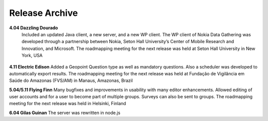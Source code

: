.. _release-archive:

**********************
Release Archive
**********************


**4.04 Dazzling Dourado**
 Included an updated Java client, a new server, and a new WP client. The WP client of Nokia Data Gathering was developed through a partnership between Nokia, Seton Hall University’s Center of Mobile Research and Innovation, and Microsoft. The roadmapping meeting for the next release was held at Seton Hall University in New York, USA

.. figure:: images/dazzling.png
   :alt: Dazzling Dourado server


**4.11 Electric Edison**   
Added a Geopoint Question type as well as mandatory questions. Also a scheduler was developed to automatically export results. The roadmapping meeting for the next release was held at Fundação de Vigilância em Saúde do Amazonas (FVS/AM) in Manaus, Amazonas, Brazil

**5.04/5.11 Flying Finn**
Many bugfixes and improvements in usability with many editor enhancements. Allowed editing of user accounts and for a user to become part of multiple groups. Surveys can also be sent to groups. The roadmapping meeting for the next release was held in Helsinki, Finland

**6.04 Gilas Guinan**  
The server was rewritten in node.js        







 





